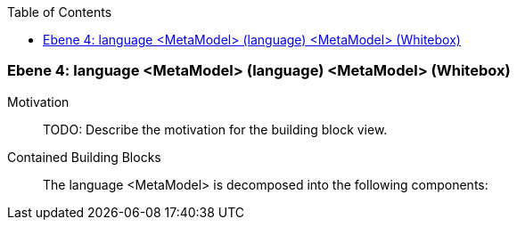 // Begin Protected Region [[meta-data]]

// End Protected Region   [[meta-data]]

:toc:

[#4a56b729-d579-11ee-903e-9f564e4de07e]
=== Ebene 4: language <MetaModel> (language) <MetaModel> (Whitebox)
Motivation::
// Begin Protected Region [[motivation]]
TODO: Describe the motivation for the building block view.
// End Protected Region   [[motivation]]

Contained Building Blocks::

The language <MetaModel> is decomposed into the following components:


// Begin Protected Region [[4a56b729-d579-11ee-903e-9f564e4de07e,customText]]

// End Protected Region   [[4a56b729-d579-11ee-903e-9f564e4de07e,customText]]

// Actifsource ID=[803ac313-d64b-11ee-8014-c150876d6b6e,4a56b729-d579-11ee-903e-9f564e4de07e,5LGH8lvHQjZARQt9kBpApm3ENqE=]
